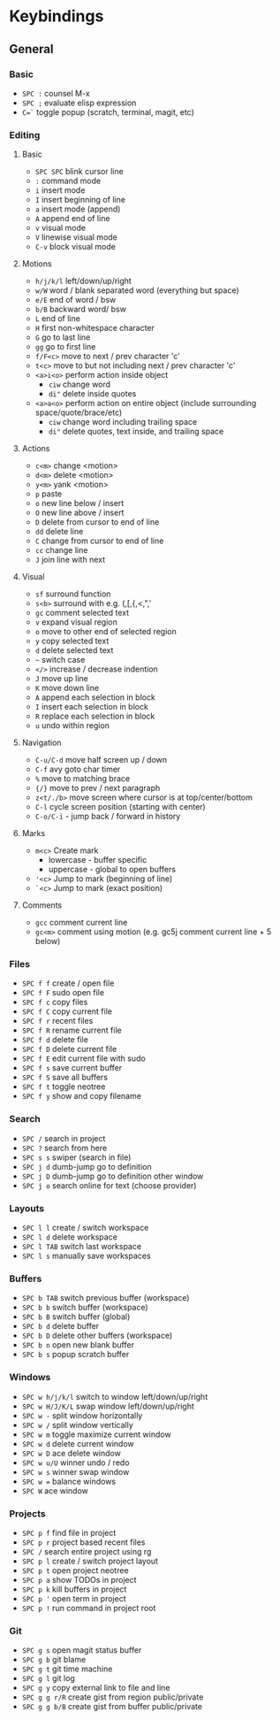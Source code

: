 * Keybindings

** General

*** Basic
- =SPC := counsel M-x
- =SPC ;= evaluate elisp expression
- =C=`= toggle popup (scratch, terminal, magit, etc)

*** Editing

**** Basic
- =SPC SPC= blink cursor line
- =:= command mode
- =i= insert mode
- =I= insert beginning of line
- =a= insert mode (append)
- =A= append end of line
- =v= visual mode
- =V= linewise visual mode
- =C-v= block visual mode
**** Motions
- =h/j/k/l= left/down/up/right
- =w/W= word / blank separated word (everything but space)
- =e/E= end of word / bsw
- =b/B= backward word/ bsw
- =L= end of line
- =H= first non-whitespace character
- =G= go to last line
- =gg= go to first line
- =f/F<c>= move to next / prev character 'c'
- =t<c>= move to but not including next / prev character 'c'
- =<a>i<o>= perform action inside object
  + =ciw= change word
  + =di"= delete inside quotes
- =<a>a<o>= perform action on entire object (include surrounding space/quote/brace/etc)
  + =ciw= change word including trailing space
  + =di"= delete quotes, text inside, and trailing space
**** Actions
- =c<m>= change <motion>
- =d<m>= delete <motion>
- =y<m>= yank <motion>
- =p= paste
- =o= new line below / insert
- =O= new line above / insert
- =D= delete from cursor to end of line
- =dd= delete line
- =C= change from cursor to end of line
- =cc= change line
- =J= join line with next
**** Visual
- =sf= surround function
- =s<b>= surround with e.g. (,[,{,<,",'
- =gc= comment selected text
- =v= expand visual region
- =o= move to other end of selected region
- =y= copy selected text
- =d= delete selected text
- =~= switch case
- =</>= increase / decrease indention
- =J= move up line
- =K= move down line
- =A= append each selection in block
- =I= insert each selection in block
- =R= replace each selection in block
- =u= undo within region
**** Navigation
- =C-u/C-d= move half screen up / down
- =C-f= avy goto char timer
- =%= move to matching brace
- ={/}= move to prev / next paragraph
- =z<t/./b>= move screen where cursor is at top/center/bottom
- =C-l= cycle screen position (starting with center)
- =C-o/C-i= - jump back / forward in history
**** Marks
- =m<c>= Create mark
  + lowercase - buffer specific 
  + uppercase - global to open buffers
- ='<c>= Jump to mark (beginning of line)
- =`<c>= Jump to mark (exact position)
**** Comments
- =gcc= comment current line
- =gc<m>= comment using motion (e.g. gc5j comment current line + 5 below)

*** Files
- =SPC f f= create / open file
- =SPC f F= sudo open file
- =SPC f c= copy files
- =SPC f C= copy current file
- =SPC f r= recent files
- =SPC f R= rename current file
- =SPC f d= delete file
- =SPC f D= delete current file
- =SPC f E= edit current file with sudo
- =SPC f s= save current buffer
- =SPC f S= save all buffers
- =SPC f t= toggle neotree
- =SPC f y= show and copy filename

*** Search
- =SPC /= search in project
- =SPC ?= search from here
- =SPC s s= swiper (search in file)
- =SPC j d= dumb-jump go to definition
- =SPC j D= dumb-jump go to definition other window
- =SPC j o= search online for text (choose provider)

*** Layouts
- =SPC l l= create / switch workspace
- =SPC l d= delete workspace
- =SPC l TAB= switch last workspace
- =SPC l s= manually save workspaces
  
*** Buffers
- =SPC b TAB= switch previous buffer (workspace)
- =SPC b b= switch buffer (workspace)
- =SPC b B= switch buffer (global)
- =SPC b d= delete buffer
- =SPC b D= delete other buffers (workspace)
- =SPC b n= open new blank buffer
- =SPC b s= popup scratch buffer
  
*** Windows
- =SPC w h/j/k/l= switch to window left/down/up/right
- =SPC w H/J/K/L= swap window left/down/up/right
- =SPC w -= split window horizontally
- =SPC w /= split window vertically
- =SPC w m= toggle maximize current window
- =SPC w d= delete current window
- =SPC w D= ace delete window
- =SPC w u/U= winner undo / redo
- =SPC w s= winner swap window
- =SPC w == balance windows
- =SPC W= ace window

*** Projects
- =SPC p f= find file in project
- =SPC p r= project based recent files
- =SPC /= search entire project using rg
- =SPC p l= create / switch project layout
- =SPC p t= open project neotree
- =SPC p a= show TODOs in project
- =SPC p k= kill buffers in project
- =SPC p '= open term in project
- =SPC p != run command in project root

*** Git
- =SPC g s= open magit status buffer
- =SPC g b= git blame
- =SPC g t= git time machine
- =SPC g l= git log
- =SPC g y= copy external link to file and line
- =SPC g g r/R= create gist from region public/private
- =SPC g g b/B= create gist from buffer public/private
